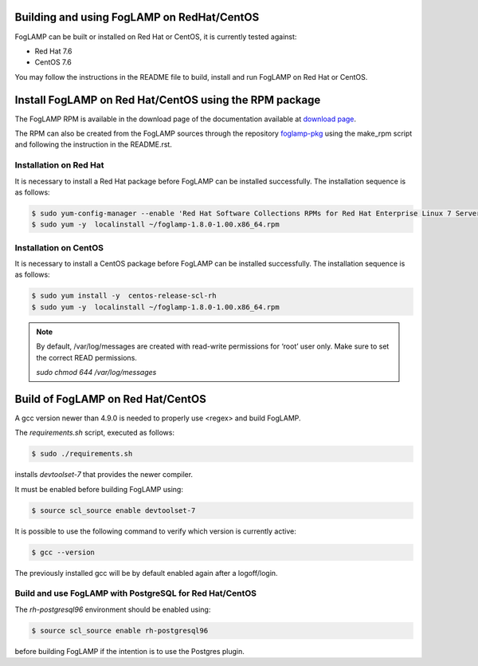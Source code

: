 .. |br| raw:: html

   <br />

.. Links
.. _download page: http://dianomic.com/download-foglamp
.. _foglamp-pkg: https://github.com/foglamp/foglamp-pkg

*******************************************
Building and using FogLAMP on RedHat/CentOS
*******************************************

FogLAMP can be built or installed on Red Hat or CentOS, it is currently tested against:

- Red Hat 7.6
- CentOS  7.6

You may follow the instructions in the README file to build,
install and run FogLAMP on Red Hat or CentOS.

*******************************************************
Install FogLAMP on Red Hat/CentOS using the RPM package
*******************************************************

The FogLAMP RPM is available in the download page of the documentation available at `download page`_.

The RPM can also be created from the FogLAMP sources through the repository `foglamp-pkg`_ using the make_rpm script and following the instruction in the README.rst.


Installation on Red Hat
=======================

It is necessary to install a Red Hat package before FogLAMP can be installed successfully. The installation sequence is as follows:

.. code-block:: console 

   $ sudo yum-config-manager --enable 'Red Hat Software Collections RPMs for Red Hat Enterprise Linux 7 Server from RHUI'
   $ sudo yum -y  localinstall ~/foglamp-1.8.0-1.00.x86_64.rpm


Installation on CentOS
======================

It is necessary to install a CentOS package before FogLAMP can be installed successfully. The installation sequence is as follows:

.. code-block:: console 

   $ sudo yum install -y  centos-release-scl-rh
   $ sudo yum -y  localinstall ~/foglamp-1.8.0-1.00.x86_64.rpm

.. note::
   By default, /var/log/messages are created with read-write permissions for ‘root’ user only.
   Make sure to set the correct READ permissions.

   `sudo chmod 644 /var/log/messages`

**********************************
Build of FogLAMP on Red Hat/CentOS
**********************************

A gcc version newer than 4.9.0 is needed to properly use <regex> and build FogLAMP.

The *requirements.sh* script, executed as follows:

.. code-block:: console 

	$ sudo ./requirements.sh

installs *devtoolset-7* that provides the newer compiler.

It must be enabled before building FogLAMP using:

.. code-block:: console 

	$ source scl_source enable devtoolset-7

It is possible to use the following command to verify which version is currently active:

.. code-block:: console 

	$ gcc --version

The previously installed gcc will be by default enabled again after a logoff/login.

Build and use FogLAMP with PostgreSQL for Red Hat/CentOS
========================================================

The *rh-postgresql96* environment should be enabled using:

.. code-block:: console

	$ source scl_source enable rh-postgresql96

before building FogLAMP if the intention is to use the Postgres plugin.
